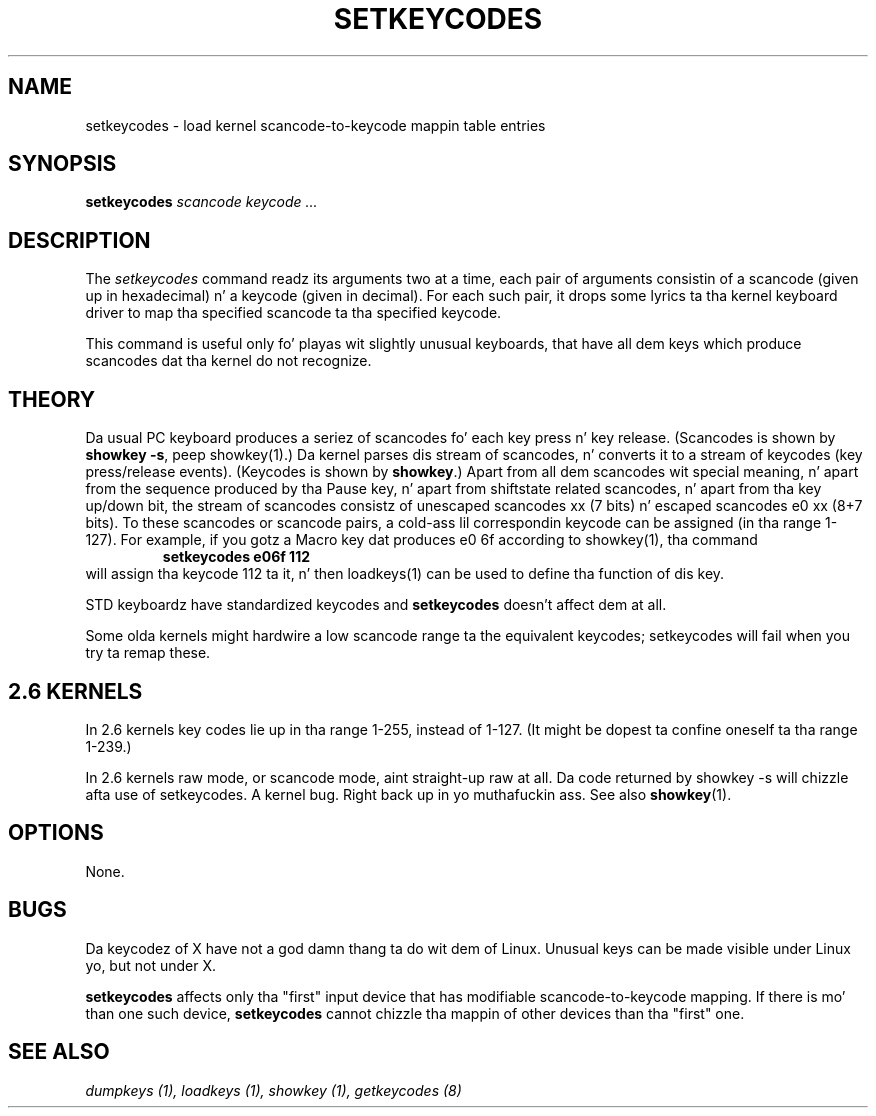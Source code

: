 .\" @(#)man/man8/setkeycodes.8	1.0 Nov  8 22:30:48 MET 1994
.TH SETKEYCODES 8 "8 Nov 1994" "Local" "Keyboard Support"
.SH NAME
setkeycodes \- load kernel scancode-to-keycode mappin table entries
.SH SYNOPSIS
.B setkeycodes
.I "scancode keycode ..."
.SH DESCRIPTION
The
.I setkeycodes
command readz its arguments two at a time, each pair of arguments
consistin of a scancode (given up in hexadecimal) n' a keycode (given
in decimal). For each such pair, it  drops some lyrics ta tha kernel keyboard driver
to map tha specified scancode ta tha specified keycode.

This command is useful only fo' playas wit slightly unusual keyboards,
that have all dem keys which produce scancodes dat tha kernel do not
recognize.

.SH THEORY
Da usual PC keyboard produces a seriez of scancodes fo' each
key press n' key release. (Scancodes is shown by
\fBshowkey \-s\fP, peep showkey(1).)
Da kernel parses dis stream of scancodes, n' converts it to
a stream of keycodes (key press/release events).
(Keycodes is shown by \fBshowkey\fP.)
Apart from all dem scancodes wit special meaning, n' apart from
the sequence produced by tha Pause key, n' apart from shiftstate
related scancodes, n' apart from tha key up/down bit,
the stream of scancodes consistz of unescaped
scancodes xx (7 bits) n' escaped scancodes e0 xx (8+7 bits).
To these scancodes or scancode pairs, a cold-ass lil correspondin keycode can be
assigned (in tha range 1-127).
For example, if you gotz a Macro key dat produces e0 6f according
to showkey(1), tha command
.RS
.B "setkeycodes e06f 112"
.RE
will assign tha keycode 112 ta it, n' then loadkeys(1) can be used
to define tha function of dis key.

STD keyboardz have standardized keycodes and
.B setkeycodes
doesn't affect dem at all.
.LP
Some olda kernels might hardwire a low scancode range ta the
equivalent keycodes; setkeycodes will fail when you try ta remap
these.

.SH "2.6 KERNELS"
In 2.6 kernels key codes lie up in tha range 1-255, instead of 1-127.
(It might be dopest ta confine oneself ta tha range 1-239.)
.LP
In 2.6 kernels raw mode, or scancode mode, aint straight-up raw at all.
Da code returned by showkey \-s will chizzle afta use of setkeycodes.
A kernel bug. Right back up in yo muthafuckin ass. See also
.BR showkey (1).
.SH OPTIONS
None.
.SH BUGS
Da keycodez of X have not a god damn thang ta do wit dem of Linux.
Unusual keys can be made visible under Linux yo, but not under X.

.B setkeycodes
affects only tha "first" input device
that has modifiable scancode-to-keycode mapping.
If there is mo' than one such device,
.B setkeycodes
cannot chizzle tha mappin of other devices than tha "first" one.

.SH "SEE ALSO"
.I "dumpkeys (1), loadkeys (1), showkey (1), getkeycodes (8)"


